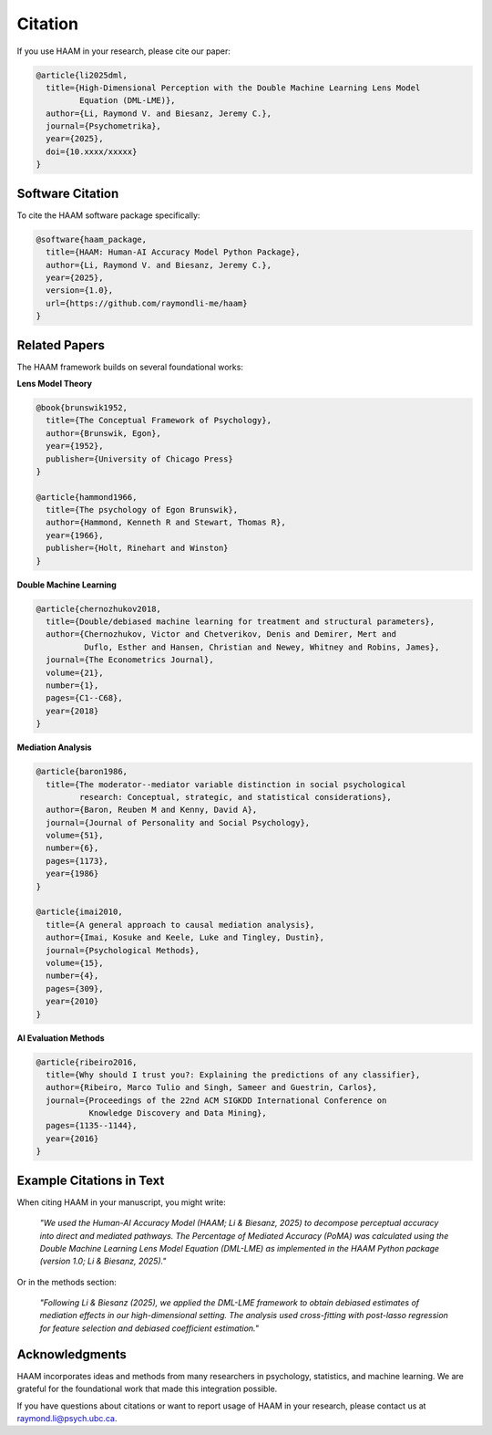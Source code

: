 Citation
========

If you use HAAM in your research, please cite our paper:

.. code-block:: bibtex

   @article{li2025dml,
     title={High-Dimensional Perception with the Double Machine Learning Lens Model 
            Equation (DML-LME)},
     author={Li, Raymond V. and Biesanz, Jeremy C.},
     journal={Psychometrika},
     year={2025},
     doi={10.xxxx/xxxxx}
   }

Software Citation
-----------------

To cite the HAAM software package specifically:

.. code-block:: bibtex

   @software{haam_package,
     title={HAAM: Human-AI Accuracy Model Python Package},
     author={Li, Raymond V. and Biesanz, Jeremy C.},
     year={2025},
     version={1.0},
     url={https://github.com/raymondli-me/haam}
   }

Related Papers
--------------

The HAAM framework builds on several foundational works:

**Lens Model Theory**

.. code-block:: bibtex

   @book{brunswik1952,
     title={The Conceptual Framework of Psychology},
     author={Brunswik, Egon},
     year={1952},
     publisher={University of Chicago Press}
   }

   @article{hammond1966,
     title={The psychology of Egon Brunswik},
     author={Hammond, Kenneth R and Stewart, Thomas R},
     year={1966},
     publisher={Holt, Rinehart and Winston}
   }

**Double Machine Learning**

.. code-block:: bibtex

   @article{chernozhukov2018,
     title={Double/debiased machine learning for treatment and structural parameters},
     author={Chernozhukov, Victor and Chetverikov, Denis and Demirer, Mert and 
             Duflo, Esther and Hansen, Christian and Newey, Whitney and Robins, James},
     journal={The Econometrics Journal},
     volume={21},
     number={1},
     pages={C1--C68},
     year={2018}
   }

**Mediation Analysis**

.. code-block:: bibtex

   @article{baron1986,
     title={The moderator--mediator variable distinction in social psychological 
            research: Conceptual, strategic, and statistical considerations},
     author={Baron, Reuben M and Kenny, David A},
     journal={Journal of Personality and Social Psychology},
     volume={51},
     number={6},
     pages={1173},
     year={1986}
   }

   @article{imai2010,
     title={A general approach to causal mediation analysis},
     author={Imai, Kosuke and Keele, Luke and Tingley, Dustin},
     journal={Psychological Methods},
     volume={15},
     number={4},
     pages={309},
     year={2010}
   }

**AI Evaluation Methods**

.. code-block:: bibtex

   @article{ribeiro2016,
     title={Why should I trust you?: Explaining the predictions of any classifier},
     author={Ribeiro, Marco Tulio and Singh, Sameer and Guestrin, Carlos},
     journal={Proceedings of the 22nd ACM SIGKDD International Conference on 
              Knowledge Discovery and Data Mining},
     pages={1135--1144},
     year={2016}
   }

Example Citations in Text
-------------------------

When citing HAAM in your manuscript, you might write:

   *"We used the Human-AI Accuracy Model (HAAM; Li & Biesanz, 2025) to decompose 
   perceptual accuracy into direct and mediated pathways. The Percentage 
   of Mediated Accuracy (PoMA) was calculated using the Double Machine 
   Learning Lens Model Equation (DML-LME) as implemented in the HAAM 
   Python package (version 1.0; Li & Biesanz, 2025)."*

Or in the methods section:

   *"Following Li & Biesanz (2025), we applied the DML-LME framework to obtain 
   debiased estimates of mediation effects in our high-dimensional 
   setting. The analysis used cross-fitting with post-lasso regression for 
   feature selection and debiased coefficient estimation."*

Acknowledgments
---------------

HAAM incorporates ideas and methods from many researchers in psychology, 
statistics, and machine learning. We are grateful for the foundational 
work that made this integration possible.

If you have questions about citations or want to report usage of HAAM 
in your research, please contact us at raymond.li@psych.ubc.ca.
